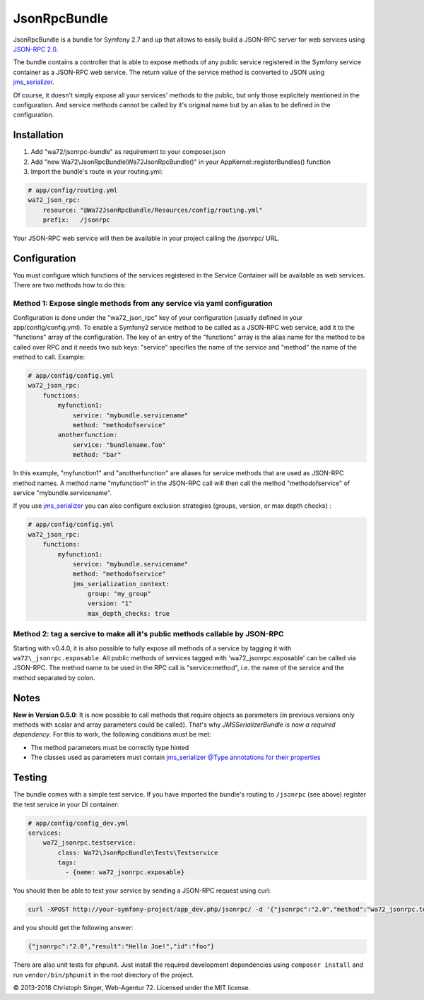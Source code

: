 =============
JsonRpcBundle
=============

JsonRpcBundle is a bundle for Symfony 2.7 and up that allows to easily build a JSON-RPC server for web services using `JSON-RPC 2.0`_.

The bundle contains a controller that is able to expose methods of any public service registered in the Symfony service container as a JSON-RPC web service. The return value of the service method is converted to JSON using `jms\_serializer`_.

Of course, it doesn't simply expose all your services' methods to the public, but only those explicitely mentioned in the configuration. And service methods cannot be called by it's original name but by an alias to be defined in the configuration.


Installation
============

1. Add "wa72/jsonrpc-bundle" as requirement to your composer.json

2. Add "new Wa72\\JsonRpcBundle\\Wa72JsonRpcBundle()" in your AppKernel::registerBundles() function

3. Import the bundle's route in your routing.yml:

.. code-block:: yaml

    # app/config/routing.yml
    wa72_json_rpc:
        resource: "@Wa72JsonRpcBundle/Resources/config/routing.yml"
        prefix:   /jsonrpc

Your JSON-RPC web service will then be available in your project calling the /jsonrpc/ URL.

Configuration
=============

You must configure which functions of the services registered in the Service Container will be available as web services.
There are two methods how to do this:

Method 1: Expose single methods from any service via yaml configuration
-----------------------------------------------------------------------

Configuration is done under the "wa72\_json\_rpc" key of your configuration (usually defined in your app/config/config.yml).
To enable a Symfony2 service method to be called as a JSON-RPC web service, add it to the "functions" array of the configuration.
The key of an entry of the "functions" array is the alias name for the method to be called over RPC and it needs two sub keys:
"service" specifies the name of the service and "method" the name of the method to call. Example:

.. code-block:: yaml

    # app/config/config.yml
    wa72_json_rpc:
        functions:
            myfunction1:
                service: "mybundle.servicename"
                method: "methodofservice"
            anotherfunction:
                service: "bundlename.foo"
                method: "bar"

In this example, "myfunction1" and "anotherfunction" are aliases for service methods that are used as JSON-RPC method names.
A method name "myfunction1" in the JSON-RPC call will then call the method "methodofservice" of service "mybundle.servicename".

If you use `jms\_serializer`_ you can also configure exclusion strategies (groups, version, or max depth checks) :

.. code-block:: yaml

    # app/config/config.yml
    wa72_json_rpc:
        functions:
            myfunction1:
                service: "mybundle.servicename"
                method: "methodofservice"
                jms_serialization_context:
                    group: "my_group"
                    version: "1"
                    max_depth_checks: true


Method 2: tag a sercive to make all it's public methods callable by JSON-RPC
----------------------------------------------------------------------------

Starting with v0.4.0, it is also possible to fully expose all methods of a service by tagging it with ``wa72\_jsonrpc.exposable``.
All public methods of services tagged with 'wa72\_jsonrpc.exposable' can be called via JSON-RPC. The method name
to be used in the RPC call is "service\:method", i.e. the name of the service and the method separated by colon.


Notes
=====

**New in Version 0.5.0**: It is now possible to call methods that require objects as parameters (in previous versions
only methods with scalar and array parameters could be called).
That's why *JMSSerializerBundle is now a required dependency*.
For this to work, the following conditions must be met:

- The method parameters must be correctly type hinted
- The classes used as parameters must contain `jms\_serializer @Type annotations for their properties <http://jmsyst.com/libs/serializer/master/reference/annotations#type>`_


Testing
=======

The bundle comes with a simple test service. If you have imported the bundle's routing to ``/jsonrpc`` (see above)
register the test service in your DI container:

.. code-block:: yaml

    # app/config/config_dev.yml
    services:
        wa72_jsonrpc.testservice:
            class: Wa72\JsonRpcBundle\Tests\Testservice
            tags:
              - {name: wa72_jsonrpc.exposable}

You should then be able to test your service by sending a JSON-RPC request using curl:

.. code-block:: bash

    curl -XPOST http://your-symfony-project/app_dev.php/jsonrpc/ -d '{"jsonrpc":"2.0","method":"wa72_jsonrpc.testservice:hello","id":"foo","params":{"name":"Joe"}}'

and you should get the following answer:

.. code-block:: json

    {"jsonrpc":"2.0","result":"Hello Joe!","id":"foo"}

There are also unit tests for phpunit. Just install the required development dependencies using ``composer install`` and run
``vendor/bin/phpunit`` in the root directory of the project.

© 2013-2018 Christoph Singer, Web-Agentur 72. Licensed under the MIT license.


.. _`JSON-RPC 2.0`: http://www.jsonrpc.org/specification
.. _`jms\_serializer`: https://github.com/schmittjoh/JMSSerializerBundle